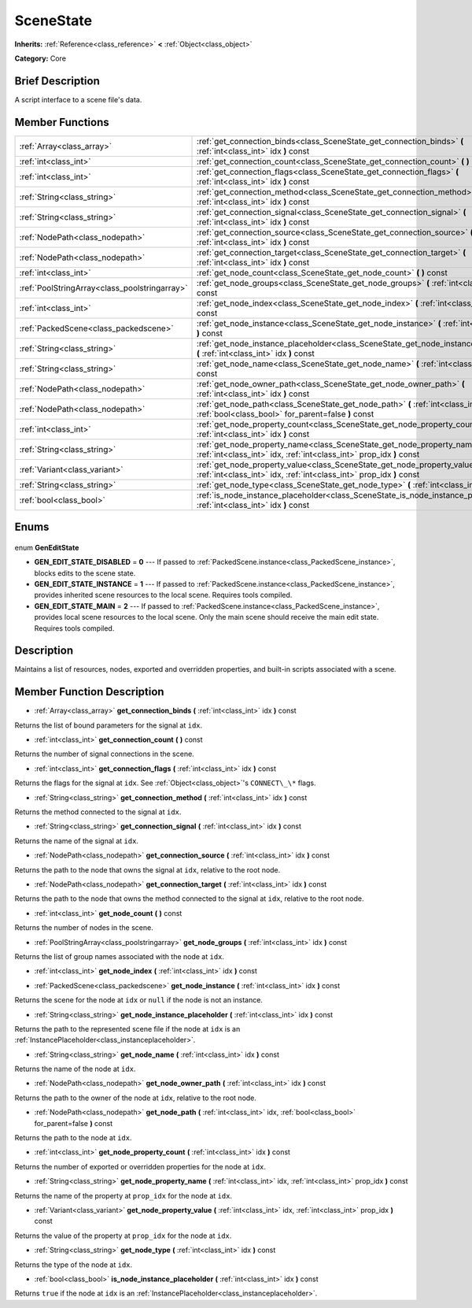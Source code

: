 .. Generated automatically by doc/tools/makerst.py in Godot's source tree.
.. DO NOT EDIT THIS FILE, but the SceneState.xml source instead.
.. The source is found in doc/classes or modules/<name>/doc_classes.

.. _class_SceneState:

SceneState
==========

**Inherits:** :ref:`Reference<class_reference>` **<** :ref:`Object<class_object>`

**Category:** Core

Brief Description
-----------------

A script interface to a scene file's data.

Member Functions
----------------

+------------------------------------------------+------------------------------------------------------------------------------------------------------------------------------------------------------+
| :ref:`Array<class_array>`                      | :ref:`get_connection_binds<class_SceneState_get_connection_binds>` **(** :ref:`int<class_int>` idx **)** const                                       |
+------------------------------------------------+------------------------------------------------------------------------------------------------------------------------------------------------------+
| :ref:`int<class_int>`                          | :ref:`get_connection_count<class_SceneState_get_connection_count>` **(** **)** const                                                                 |
+------------------------------------------------+------------------------------------------------------------------------------------------------------------------------------------------------------+
| :ref:`int<class_int>`                          | :ref:`get_connection_flags<class_SceneState_get_connection_flags>` **(** :ref:`int<class_int>` idx **)** const                                       |
+------------------------------------------------+------------------------------------------------------------------------------------------------------------------------------------------------------+
| :ref:`String<class_string>`                    | :ref:`get_connection_method<class_SceneState_get_connection_method>` **(** :ref:`int<class_int>` idx **)** const                                     |
+------------------------------------------------+------------------------------------------------------------------------------------------------------------------------------------------------------+
| :ref:`String<class_string>`                    | :ref:`get_connection_signal<class_SceneState_get_connection_signal>` **(** :ref:`int<class_int>` idx **)** const                                     |
+------------------------------------------------+------------------------------------------------------------------------------------------------------------------------------------------------------+
| :ref:`NodePath<class_nodepath>`                | :ref:`get_connection_source<class_SceneState_get_connection_source>` **(** :ref:`int<class_int>` idx **)** const                                     |
+------------------------------------------------+------------------------------------------------------------------------------------------------------------------------------------------------------+
| :ref:`NodePath<class_nodepath>`                | :ref:`get_connection_target<class_SceneState_get_connection_target>` **(** :ref:`int<class_int>` idx **)** const                                     |
+------------------------------------------------+------------------------------------------------------------------------------------------------------------------------------------------------------+
| :ref:`int<class_int>`                          | :ref:`get_node_count<class_SceneState_get_node_count>` **(** **)** const                                                                             |
+------------------------------------------------+------------------------------------------------------------------------------------------------------------------------------------------------------+
| :ref:`PoolStringArray<class_poolstringarray>`  | :ref:`get_node_groups<class_SceneState_get_node_groups>` **(** :ref:`int<class_int>` idx **)** const                                                 |
+------------------------------------------------+------------------------------------------------------------------------------------------------------------------------------------------------------+
| :ref:`int<class_int>`                          | :ref:`get_node_index<class_SceneState_get_node_index>` **(** :ref:`int<class_int>` idx **)** const                                                   |
+------------------------------------------------+------------------------------------------------------------------------------------------------------------------------------------------------------+
| :ref:`PackedScene<class_packedscene>`          | :ref:`get_node_instance<class_SceneState_get_node_instance>` **(** :ref:`int<class_int>` idx **)** const                                             |
+------------------------------------------------+------------------------------------------------------------------------------------------------------------------------------------------------------+
| :ref:`String<class_string>`                    | :ref:`get_node_instance_placeholder<class_SceneState_get_node_instance_placeholder>` **(** :ref:`int<class_int>` idx **)** const                     |
+------------------------------------------------+------------------------------------------------------------------------------------------------------------------------------------------------------+
| :ref:`String<class_string>`                    | :ref:`get_node_name<class_SceneState_get_node_name>` **(** :ref:`int<class_int>` idx **)** const                                                     |
+------------------------------------------------+------------------------------------------------------------------------------------------------------------------------------------------------------+
| :ref:`NodePath<class_nodepath>`                | :ref:`get_node_owner_path<class_SceneState_get_node_owner_path>` **(** :ref:`int<class_int>` idx **)** const                                         |
+------------------------------------------------+------------------------------------------------------------------------------------------------------------------------------------------------------+
| :ref:`NodePath<class_nodepath>`                | :ref:`get_node_path<class_SceneState_get_node_path>` **(** :ref:`int<class_int>` idx, :ref:`bool<class_bool>` for_parent=false **)** const           |
+------------------------------------------------+------------------------------------------------------------------------------------------------------------------------------------------------------+
| :ref:`int<class_int>`                          | :ref:`get_node_property_count<class_SceneState_get_node_property_count>` **(** :ref:`int<class_int>` idx **)** const                                 |
+------------------------------------------------+------------------------------------------------------------------------------------------------------------------------------------------------------+
| :ref:`String<class_string>`                    | :ref:`get_node_property_name<class_SceneState_get_node_property_name>` **(** :ref:`int<class_int>` idx, :ref:`int<class_int>` prop_idx **)** const   |
+------------------------------------------------+------------------------------------------------------------------------------------------------------------------------------------------------------+
| :ref:`Variant<class_variant>`                  | :ref:`get_node_property_value<class_SceneState_get_node_property_value>` **(** :ref:`int<class_int>` idx, :ref:`int<class_int>` prop_idx **)** const |
+------------------------------------------------+------------------------------------------------------------------------------------------------------------------------------------------------------+
| :ref:`String<class_string>`                    | :ref:`get_node_type<class_SceneState_get_node_type>` **(** :ref:`int<class_int>` idx **)** const                                                     |
+------------------------------------------------+------------------------------------------------------------------------------------------------------------------------------------------------------+
| :ref:`bool<class_bool>`                        | :ref:`is_node_instance_placeholder<class_SceneState_is_node_instance_placeholder>` **(** :ref:`int<class_int>` idx **)** const                       |
+------------------------------------------------+------------------------------------------------------------------------------------------------------------------------------------------------------+

Enums
-----

  .. _enum_SceneState_GenEditState:

enum **GenEditState**

- **GEN_EDIT_STATE_DISABLED** = **0** --- If passed to :ref:`PackedScene.instance<class_PackedScene_instance>`, blocks edits to the scene state.
- **GEN_EDIT_STATE_INSTANCE** = **1** --- If passed to :ref:`PackedScene.instance<class_PackedScene_instance>`, provides inherited scene resources to the local scene. Requires tools compiled.
- **GEN_EDIT_STATE_MAIN** = **2** --- If passed to :ref:`PackedScene.instance<class_PackedScene_instance>`, provides local scene resources to the local scene. Only the main scene should receive the main edit state. Requires tools compiled.


Description
-----------

Maintains a list of resources, nodes, exported and overridden properties, and built-in scripts associated with a scene.

Member Function Description
---------------------------

.. _class_SceneState_get_connection_binds:

- :ref:`Array<class_array>` **get_connection_binds** **(** :ref:`int<class_int>` idx **)** const

Returns the list of bound parameters for the signal at ``idx``.

.. _class_SceneState_get_connection_count:

- :ref:`int<class_int>` **get_connection_count** **(** **)** const

Returns the number of signal connections in the scene.

.. _class_SceneState_get_connection_flags:

- :ref:`int<class_int>` **get_connection_flags** **(** :ref:`int<class_int>` idx **)** const

Returns the flags for the signal at ``idx``. See :ref:`Object<class_object>`'s ``CONNECT\_\*`` flags.

.. _class_SceneState_get_connection_method:

- :ref:`String<class_string>` **get_connection_method** **(** :ref:`int<class_int>` idx **)** const

Returns the method connected to the signal at ``idx``.

.. _class_SceneState_get_connection_signal:

- :ref:`String<class_string>` **get_connection_signal** **(** :ref:`int<class_int>` idx **)** const

Returns the name of the signal at ``idx``.

.. _class_SceneState_get_connection_source:

- :ref:`NodePath<class_nodepath>` **get_connection_source** **(** :ref:`int<class_int>` idx **)** const

Returns the path to the node that owns the signal at ``idx``, relative to the root node.

.. _class_SceneState_get_connection_target:

- :ref:`NodePath<class_nodepath>` **get_connection_target** **(** :ref:`int<class_int>` idx **)** const

Returns the path to the node that owns the method connected to the signal at ``idx``, relative to the root node.

.. _class_SceneState_get_node_count:

- :ref:`int<class_int>` **get_node_count** **(** **)** const

Returns the number of nodes in the scene.

.. _class_SceneState_get_node_groups:

- :ref:`PoolStringArray<class_poolstringarray>` **get_node_groups** **(** :ref:`int<class_int>` idx **)** const

Returns the list of group names associated with the node at ``idx``.

.. _class_SceneState_get_node_index:

- :ref:`int<class_int>` **get_node_index** **(** :ref:`int<class_int>` idx **)** const

.. _class_SceneState_get_node_instance:

- :ref:`PackedScene<class_packedscene>` **get_node_instance** **(** :ref:`int<class_int>` idx **)** const

Returns the scene for the node at ``idx`` or ``null`` if the node is not an instance.

.. _class_SceneState_get_node_instance_placeholder:

- :ref:`String<class_string>` **get_node_instance_placeholder** **(** :ref:`int<class_int>` idx **)** const

Returns the path to the represented scene file if the node at ``idx`` is an :ref:`InstancePlaceholder<class_instanceplaceholder>`.

.. _class_SceneState_get_node_name:

- :ref:`String<class_string>` **get_node_name** **(** :ref:`int<class_int>` idx **)** const

Returns the name of the node at ``idx``.

.. _class_SceneState_get_node_owner_path:

- :ref:`NodePath<class_nodepath>` **get_node_owner_path** **(** :ref:`int<class_int>` idx **)** const

Returns the path to the owner of the node at ``idx``, relative to the root node.

.. _class_SceneState_get_node_path:

- :ref:`NodePath<class_nodepath>` **get_node_path** **(** :ref:`int<class_int>` idx, :ref:`bool<class_bool>` for_parent=false **)** const

Returns the path to the node at ``idx``.

.. _class_SceneState_get_node_property_count:

- :ref:`int<class_int>` **get_node_property_count** **(** :ref:`int<class_int>` idx **)** const

Returns the number of exported or overridden properties for the node at ``idx``.

.. _class_SceneState_get_node_property_name:

- :ref:`String<class_string>` **get_node_property_name** **(** :ref:`int<class_int>` idx, :ref:`int<class_int>` prop_idx **)** const

Returns the name of the property at ``prop_idx`` for the node at ``idx``.

.. _class_SceneState_get_node_property_value:

- :ref:`Variant<class_variant>` **get_node_property_value** **(** :ref:`int<class_int>` idx, :ref:`int<class_int>` prop_idx **)** const

Returns the value of the property at ``prop_idx`` for the node at ``idx``.

.. _class_SceneState_get_node_type:

- :ref:`String<class_string>` **get_node_type** **(** :ref:`int<class_int>` idx **)** const

Returns the type of the node at ``idx``.

.. _class_SceneState_is_node_instance_placeholder:

- :ref:`bool<class_bool>` **is_node_instance_placeholder** **(** :ref:`int<class_int>` idx **)** const

Returns ``true`` if the node at ``idx`` is an :ref:`InstancePlaceholder<class_instanceplaceholder>`.


